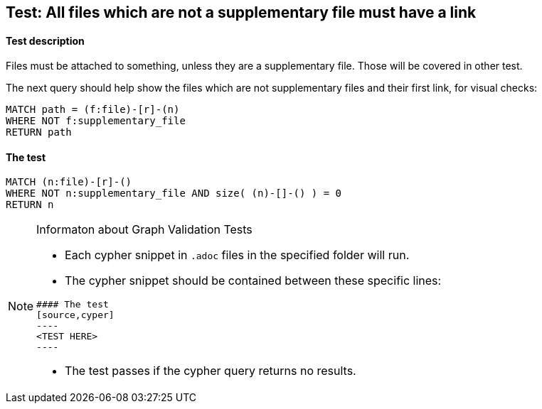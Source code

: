 ## Test: All files which are not a supplementary file must have a link

#### Test description

Files must be attached to something, unless they are a supplementary file. Those will be covered in other test.

The next query should help show the files which are not supplementary files and their first link, for visual checks:

----
MATCH path = (f:file)-[r]-(n)
WHERE NOT f:supplementary_file
RETURN path
----


#### The test
[source,cypher]
----
MATCH (n:file)-[r]-()
WHERE NOT n:supplementary_file AND size( (n)-[]-() ) = 0
RETURN n
----


[NOTE]
.Informaton about Graph Validation Tests
========================================
* Each cypher snippet in `.adoc` files in the specified folder will run.
* The cypher snippet should be contained between these specific lines:
```
#### The test
[source,cyper]
----
<TEST HERE>
----
```
* The test passes if the cypher query returns no results.
========================================
